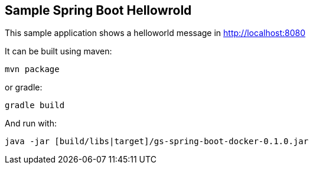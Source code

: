 == Sample Spring Boot Hellowrold

This sample application shows a helloworld message in http://localhost:8080 

It can be built using maven:

----
mvn package
----

or gradle:

----
gradle build
----

And run with:

----
java -jar [build/libs|target]/gs-spring-boot-docker-0.1.0.jar
----
